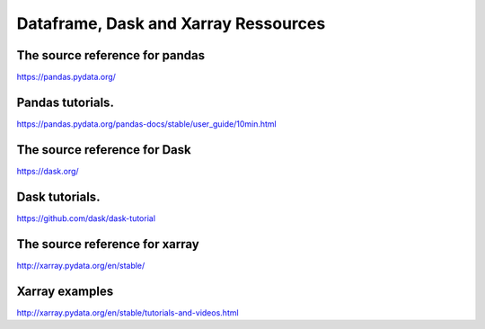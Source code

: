 Dataframe, Dask and Xarray Ressources
=====================================

The source reference for pandas
-------------------------------

https://pandas.pydata.org/

Pandas tutorials.
-----------------

https://pandas.pydata.org/pandas-docs/stable/user_guide/10min.html

The source reference for Dask
-------------------------------

https://dask.org/

Dask tutorials.
---------------

https://github.com/dask/dask-tutorial

The source reference for xarray
-------------------------------

http://xarray.pydata.org/en/stable/

Xarray examples
---------------

http://xarray.pydata.org/en/stable/tutorials-and-videos.html
